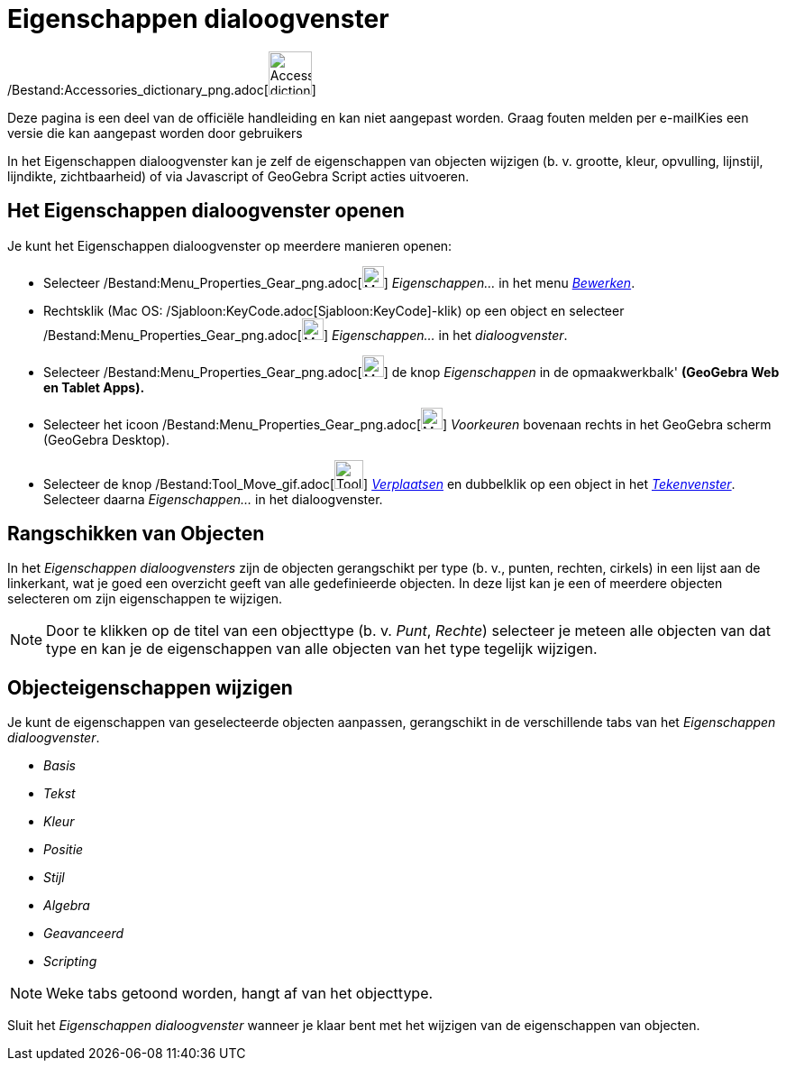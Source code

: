 = Eigenschappen dialoogvenster
ifdef::env-github[:imagesdir: /nl/modules/ROOT/assets/images]

/Bestand:Accessories_dictionary_png.adoc[image:48px-Accessories_dictionary.png[Accessories
dictionary.png,width=48,height=48]]

Deze pagina is een deel van de officiële handleiding en kan niet aangepast worden. Graag fouten melden per
e-mail[.mw-selflink .selflink]##Kies een versie die kan aangepast worden door gebruikers##

In het Eigenschappen dialoogvenster kan je zelf de eigenschappen van objecten wijzigen (b. v. grootte, kleur, opvulling,
lijnstijl, lijndikte, zichtbaarheid) of via Javascript of GeoGebra Script acties uitvoeren.

== Het Eigenschappen dialoogvenster openen

Je kunt het Eigenschappen dialoogvenster op meerdere manieren openen:

* Selecteer /Bestand:Menu_Properties_Gear_png.adoc[image:Menu_Properties_Gear.png[Menu Properties
Gear.png,width=24,height=24]] _Eigenschappen..._ in het menu _xref:/Menu_bewerken.adoc[Bewerken]_.

* Rechtsklik (Mac OS: /Sjabloon:KeyCode.adoc[Sjabloon:KeyCode]-klik) op een object en selecteer
/Bestand:Menu_Properties_Gear_png.adoc[image:Menu_Properties_Gear.png[Menu Properties Gear.png,width=24,height=24]]
_Eigenschappen..._ in het _dialoogvenster_.

* Selecteer /Bestand:Menu_Properties_Gear_png.adoc[image:Menu_Properties_Gear.png[Menu Properties
Gear.png,width=24,height=24]] de knop _Eigenschappen_ in de opmaakwerkbalk' *(GeoGebra Web en Tablet Apps).*

* Selecteer het icoon /Bestand:Menu_Properties_Gear_png.adoc[image:Menu_Properties_Gear.png[Menu Properties
Gear.png,width=24,height=24]] _Voorkeuren_ bovenaan rechts in het GeoGebra scherm (GeoGebra Desktop).

* Selecteer de knop /Bestand:Tool_Move_gif.adoc[image:Tool_Move.gif[Tool Move.gif,width=32,height=32]]
_xref:/tools/Verplaatsen.adoc[Verplaatsen]_ en dubbelklik op een object in het _xref:/Tekenvenster.adoc[Tekenvenster]_.
Selecteer daarna _Eigenschappen..._ in het dialoogvenster.

== Rangschikken van Objecten

In het _Eigenschappen dialoogvensters_ zijn de objecten gerangschikt per type (b. v., punten, rechten, cirkels) in een
lijst aan de linkerkant, wat je goed een overzicht geeft van alle gedefinieerde objecten. In deze lijst kan je een of
meerdere objecten selecteren om zijn eigenschappen te wijzigen.

[NOTE]
====

Door te klikken op de titel van een objecttype (b. v. _Punt_, _Rechte_) selecteer je meteen alle objecten van dat type
en kan je de eigenschappen van alle objecten van het type tegelijk wijzigen.

====

== Objecteigenschappen wijzigen

Je kunt de eigenschappen van geselecteerde objecten aanpassen, gerangschikt in de verschillende tabs van het
_Eigenschappen dialoogvenster_.

* _Basis_
* _Tekst_
* _Kleur_
* _Positie_
* _Stijl_
* _Algebra_
* _Geavanceerd_
* _Scripting_

[NOTE]
====

Weke tabs getoond worden, hangt af van het objecttype.

====

Sluit het _Eigenschappen dialoogvenster_ wanneer je klaar bent met het wijzigen van de eigenschappen van objecten.
